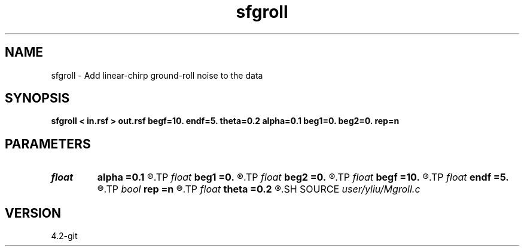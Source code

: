 .TH sfgroll 1  "APRIL 2023" Madagascar "Madagascar Manuals"
.SH NAME
sfgroll \- Add linear-chirp ground-roll noise to the data 
.SH SYNOPSIS
.B sfgroll < in.rsf > out.rsf begf=10. endf=5. theta=0.2 alpha=0.1 beg1=0. beg2=0. rep=n
.SH PARAMETERS
.PD 0
.TP
.I float  
.B alpha
.B =0.1
.R  	width parameter of ground roll
.TP
.I float  
.B beg1
.B =0.
.R  	radial beginning point at first axis
.TP
.I float  
.B beg2
.B =0.
.R  	radial beginning point at second axis
.TP
.I float  
.B begf
.B =10.
.R  	beginning frequency of ground roll
.TP
.I float  
.B endf
.B =5.
.R  	ending frequency of ground roll
.TP
.I bool   
.B rep
.B =n
.R  [y/n]	if y, replace data with noise
.TP
.I float  
.B theta
.B =0.2
.R  	direction of central ground roll
.SH SOURCE
.I user/yliu/Mgroll.c
.SH VERSION
4.2-git
